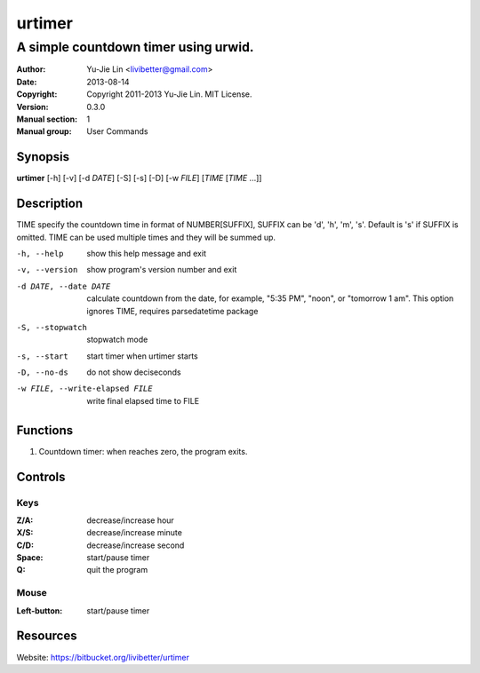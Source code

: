 =======
urtimer
=======

-------------------------------------
A simple countdown timer using urwid.
-------------------------------------

:Author: Yu-Jie Lin <livibetter@gmail.com>
:Date: 2013-08-14
:Copyright: Copyright 2011-2013 Yu-Jie Lin. MIT License.
:Version: 0.3.0
:Manual section: 1
:Manual group: User Commands
 
Synopsis
========

**urtimer** [-h] [-v] [-d *DATE*] [-S] [-s] [-D] [-w *FILE*] [*TIME* [*TIME* ...]]

Description
===========

TIME specify the countdown time in format of NUMBER[SUFFIX], SUFFIX can be 'd', 'h', 'm', 's'. Default is 's' if SUFFIX is omitted. TIME can be used multiple times and they will be summed up.

-h, --help     show this help message and exit
-v, --version  show program's version number and exit
-d DATE, --date DATE
               calculate countdown from the date, for example, "5:35
               PM", "noon", or "tomorrow 1 am". This option ignores
               TIME, requires parsedatetime package
-S, --stopwatch
               stopwatch mode
-s, --start    start timer when urtimer starts
-D, --no-ds    do not show deciseconds
-w FILE, --write-elapsed FILE
               write final elapsed time to FILE

Functions
=========

1. Countdown timer: when reaches zero, the program exits.

Controls
========

Keys
----

:Z/A: decrease/increase hour
:X/S: decrease/increase minute
:C/D: decrease/increase second
:Space: start/pause timer
:Q: quit the program

Mouse
-----

:Left-button: start/pause timer

Resources
=========

Website: https://bitbucket.org/livibetter/urtimer

